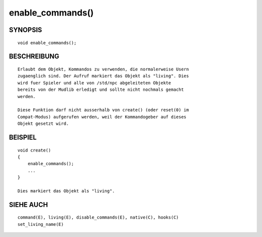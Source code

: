 enable_commands()
=================

SYNOPSIS
--------
::

        void enable_commands();

BESCHREIBUNG
------------
::

        Erlaubt dem Objekt, Kommandos zu verwenden, die normalerweise Usern
        zugaenglich sind. Der Aufruf markiert das Objekt als "living". Dies
        wird fuer Spieler und alle von /std/npc abgeleiteten Objekte
        bereits von der Mudlib erledigt und sollte nicht nochmals gemacht
        werden.

        Diese Funktion darf nicht ausserhalb von create() (oder reset(0) im
        Compat-Modus) aufgerufen werden, weil der Kommandogeber auf dieses
        Objekt gesetzt wird.

BEISPIEL
--------
::

        void create()
        {
            enable_commands();
            ...
        }

        Dies markiert das Objekt als "living".

SIEHE AUCH
----------
::

        command(E), living(E), disable_commands(E), native(C), hooks(C)
        set_living_name(E)

